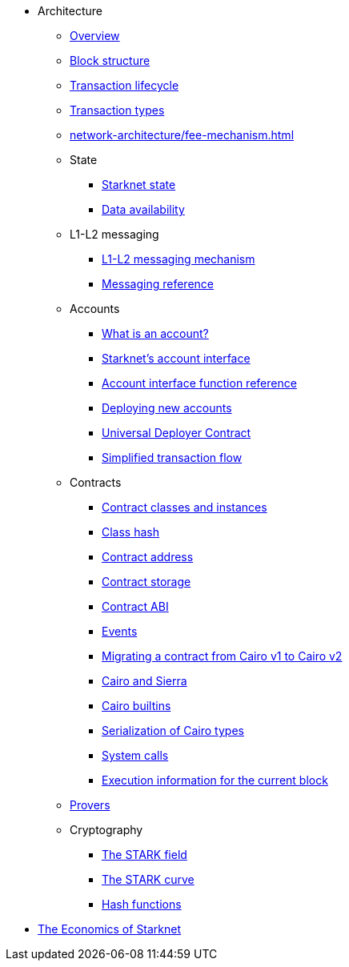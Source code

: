 * Architecture

** xref:network-architecture/starknet-architecture-overview.adoc[Overview]

** xref:network-architecture/block-structure.adoc[Block structure]
** xref:network-architecture/transaction-life-cycle.adoc[Transaction lifecycle]
** xref:network-architecture/transactions.adoc[Transaction types]
** xref:network-architecture/fee-mechanism.adoc[]

** State
*** xref:network-architecture/starknet-state.adoc[Starknet state]
*** xref:network-architecture/data-availability.adoc[Data availability]

** L1-L2 messaging
*** xref:network-architecture/messaging-mechanism.adoc[L1-L2 messaging mechanism]
*** xref:network-architecture/messaging-reference.adoc[Messaging reference]

** Accounts
*** xref:accounts/introduction.adoc[What is an account?]
*** xref:accounts/approach.adoc[Starknet's account interface]
*** xref:accounts/account-functions.adoc[Account interface function reference]
*** xref:accounts/deploying-new-accounts.adoc[Deploying new accounts]
*** xref:accounts/universal-deployer.adoc[Universal Deployer Contract]
*** xref:accounts/simplified-transaction-flow.adoc[Simplified transaction flow]

** Contracts
*** xref:smart-contracts/contract-classes.adoc[Contract classes and instances]
*** xref:smart-contracts/class-hash.adoc[Class hash]
*** xref:smart-contracts/contract-address.adoc[Contract address]
*** xref:smart-contracts/contract-storage.adoc[Contract storage]
*** xref:smart-contracts/contract-abi.adoc[Contract ABI]
*** xref:smart-contracts/starknet-events.adoc[Events]
*** xref:smart-contracts/contract-syntax.adoc[Migrating a contract from Cairo v1 to Cairo v2]
*** xref:smart-contracts/cairo-and-sierra.adoc[Cairo and Sierra]
*** xref:smart-contracts/cairo-builtins.adoc[Cairo builtins]
*** xref:smart-contracts/serialization-of-cairo-types.adoc[Serialization of Cairo types]
*** xref:smart-contracts/system-calls-cairo1.adoc[System calls]
*** xref:smart-contracts/execution-info.adoc[Execution information for the current block]

** xref:provers-overview.adoc[Provers]

** Cryptography
*** xref:cryptography/p-value.adoc[The STARK field]
*** xref:cryptography/stark-curve.adoc[The STARK curve]
*** xref:cryptography/hash-functions.adoc[Hash functions]

* xref:economics-of-starknet.adoc[The Economics of Starknet]
